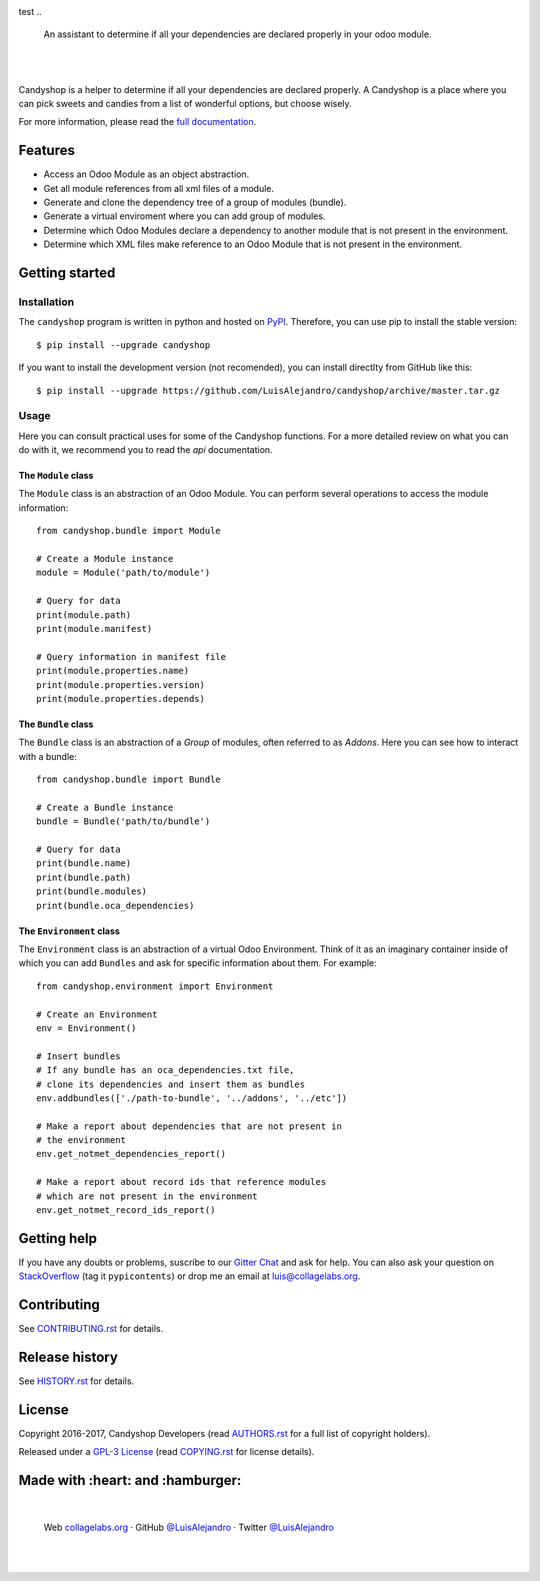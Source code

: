.. image:: https://rawcdn.githack.com/LuisAlejandro/candyshop/9ed8576d717bdbf53616c9b4cf71f3e00c3f038d/docs/_static/banner.svg
test
..

    An assistant to determine if all your dependencies are declared properly in your odoo module.

.. image:: https://img.shields.io/github/release/LuisAlejandro/candyshop.svg
   :target: https://github.com/LuisAlejandro/candyshop/releases
   :alt: Github Releases

.. image:: https://img.shields.io/github/issues/LuisAlejandro/candyshop
   :target: https://github.com/LuisAlejandro/candyshop/issues?q=is%3Aopen
   :alt: Github Issues

.. image:: https://github.com/LuisAlejandro/candyshop/workflows/Push/badge.svg
   :target: https://github.com/LuisAlejandro/candyshop/actions?query=workflow%3APush
   :alt: Push

.. image:: https://codeclimate.com/github/LuisAlejandro/candyshop/badges/gpa.svg
   :target: https://codeclimate.com/github/LuisAlejandro/candyshop
   :alt: Code Climate

.. image:: https://snyk.io/test/github/LuisAlejandro/candyshop/badge.svg
   :target: https://snyk.io/test/github/LuisAlejandro/candyshop
   :alt: Snyk

.. image:: https://cla-assistant.io/readme/badge/LuisAlejandro/candyshop
   :target: https://cla-assistant.io/LuisAlejandro/candyshop
   :alt: Contributor License Agreement

.. image:: https://img.shields.io/pypi/v/candyshop.svg
   :target: https://pypi.python.org/pypi/candyshop
   :alt: PyPI Package

.. image:: https://readthedocs.org/projects/candyshop/badge/?version=latest
   :target: https://readthedocs.org/projects/candyshop/?badge=latest
   :alt: Read The Docs

.. image:: https://img.shields.io/badge/chat-discord-ff69b4.svg
   :target: https://discord.gg/GMm3R76RQ2
   :alt: Discord Channel

|
|

.. _full documentation: https://candyshop.readthedocs.org

Candyshop is a helper to determine if all your dependencies are declared
properly. A Candyshop is a place where you can pick sweets and candies from
a list of wonderful options, but choose wisely.

For more information, please read the `full documentation`_.

Features
========

* Access an Odoo Module as an object abstraction.
* Get all module references from all xml files of a module.
* Generate and clone the dependency tree of a group of modules (bundle).
* Generate a virtual enviroment where you can add group of modules.
* Determine which Odoo Modules declare a dependency to another module that is not
  present in the environment.
* Determine which XML files make reference to an Odoo Module that is not present
  in the environment.

Getting started
===============

Installation
------------

.. _PyPI: https://pypi.python.org/pypi/candyshop

The ``candyshop`` program is written in python and hosted on PyPI_. Therefore, you can use
pip to install the stable version::

    $ pip install --upgrade candyshop

If you want to install the development version (not recomended), you can install
directlty from GitHub like this::

    $ pip install --upgrade https://github.com/LuisAlejandro/candyshop/archive/master.tar.gz

Usage
-----

Here you can consult practical uses for some of the Candyshop functions.
For a more detailed review on what you can do with it, we recommend you to read
the `api` documentation.

The ``Module`` class
~~~~~~~~~~~~~~~~~~~~

The ``Module`` class is an abstraction of an Odoo Module. You can perform
several operations to access the module information::

    from candyshop.bundle import Module

    # Create a Module instance
    module = Module('path/to/module')

    # Query for data
    print(module.path)
    print(module.manifest)

    # Query information in manifest file
    print(module.properties.name)
    print(module.properties.version)
    print(module.properties.depends)

The ``Bundle`` class
~~~~~~~~~~~~~~~~~~~~

The ``Bundle`` class is an abstraction of a *Group* of modules, often referred
to as *Addons*. Here you can see how to interact with a bundle::

    from candyshop.bundle import Bundle

    # Create a Bundle instance
    bundle = Bundle('path/to/bundle')

    # Query for data
    print(bundle.name)
    print(bundle.path)
    print(bundle.modules)
    print(bundle.oca_dependencies)

The ``Environment`` class
~~~~~~~~~~~~~~~~~~~~~~~~~

The ``Environment`` class is an abstraction of a virtual Odoo Environment.
Think of it as an imaginary container inside of which you can add ``Bundles``
and ask for specific information about them. For example::

    from candyshop.environment import Environment

    # Create an Environment
    env = Environment()

    # Insert bundles
    # If any bundle has an oca_dependencies.txt file,
    # clone its dependencies and insert them as bundles
    env.addbundles(['./path-to-bundle', '../addons', '../etc'])

    # Make a report about dependencies that are not present in
    # the environment
    env.get_notmet_dependencies_report()

    # Make a report about record ids that reference modules
    # which are not present in the environment
    env.get_notmet_record_ids_report()

Getting help
============

.. _Gitter Chat: https://gitter.im/LuisAlejandro/candyshop
.. _StackOverflow: http://stackoverflow.com/questions/ask

If you have any doubts or problems, suscribe to our `Gitter Chat`_ and ask for help. You can also
ask your question on StackOverflow_ (tag it ``pypicontents``) or drop me an email at luis@collagelabs.org.

Contributing
============

.. _CONTRIBUTING.rst: CONTRIBUTING.rst

See CONTRIBUTING.rst_ for details.


Release history
===============

.. _HISTORY.rst: HISTORY.rst

See HISTORY.rst_ for details.

License
=======

.. _COPYING.rst: COPYING.rst
.. _AUTHORS.rst: AUTHORS.rst
.. _GPL-3 License: LICENSE.rst

Copyright 2016-2017, Candyshop Developers (read AUTHORS.rst_ for a full list of copyright holders).

Released under a `GPL-3 License`_ (read COPYING.rst_ for license details).

Made with :heart: and :hamburger:
=================================

.. image:: https://rawcdn.githack.com/LuisAlejandro/candyshop/9ed8576d717bdbf53616c9b4cf71f3e00c3f038d/docs/_static/promo-open-source.svg

.. _LuisAlejandroTwitter: https://twitter.com/LuisAlejandro
.. _LuisAlejandroGitHub: https://github.com/LuisAlejandro
.. _collagelabs.org: http://collagelabs.org

|

    Web collagelabs.org_ · GitHub `@LuisAlejandro`__ · Twitter `@LuisAlejandro`__

__ LuisAlejandroGitHub_
__ LuisAlejandroTwitter_

|
|